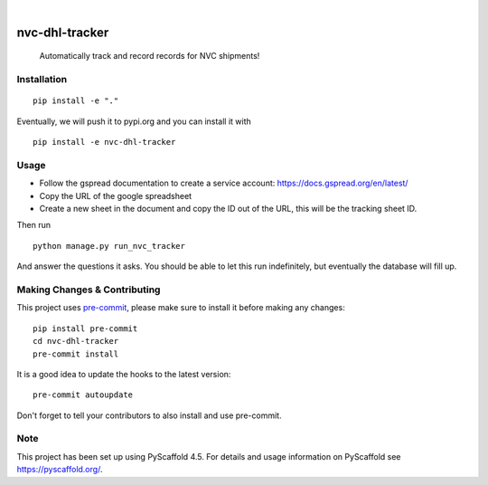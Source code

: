 .. These are examples of badges you might want to add to your README:
   please update the URLs accordingly

    .. image:: https://api.cirrus-ci.com/github/<USER>/nvc-dhl-tracker.svg?branch=main
        :alt: Built Status
        :target: https://cirrus-ci.com/github/<USER>/nvc-dhl-tracker
    .. image:: https://readthedocs.org/projects/nvc-dhl-tracker/badge/?version=latest
        :alt: ReadTheDocs
        :target: https://nvc-dhl-tracker.readthedocs.io/en/stable/
    .. image:: https://img.shields.io/coveralls/github/<USER>/nvc-dhl-tracker/main.svg
        :alt: Coveralls
        :target: https://coveralls.io/r/<USER>/nvc-dhl-tracker
    .. image:: https://img.shields.io/pypi/v/nvc-dhl-tracker.svg
        :alt: PyPI-Server
        :target: https://pypi.org/project/nvc-dhl-tracker/
    .. image:: https://img.shields.io/conda/vn/conda-forge/nvc-dhl-tracker.svg
        :alt: Conda-Forge
        :target: https://anaconda.org/conda-forge/nvc-dhl-tracker
    .. image:: https://pepy.tech/badge/nvc-dhl-tracker/month
        :alt: Monthly Downloads
        :target: https://pepy.tech/project/nvc-dhl-tracker
    .. image:: https://img.shields.io/twitter/url/http/shields.io.svg?style=social&label=Twitter
        :alt: Twitter
        :target: https://twitter.com/nvc-dhl-tracker

.. image:: https://img.shields.io/badge/-PyScaffold-005CA0?logo=pyscaffold
    :alt: Project generated with PyScaffold
    :target: https://pyscaffold.org/

|

===============
nvc-dhl-tracker
===============


    Automatically track and record records for NVC shipments!


Installation
============

::

     pip install -e "."

Eventually, we will push it to pypi.org and you can install it with

::

    pip install -e nvc-dhl-tracker

Usage
=====

- Follow the gspread documentation to create a service account: https://docs.gspread.org/en/latest/
- Copy the URL of the google spreadsheet
- Create a new sheet in the document and copy the ID out of the URL, this will be the tracking sheet ID.

Then run

::

    python manage.py run_nvc_tracker

And answer the questions it asks. You should be able to let this run indefinitely, but eventually the database will fill up.

.. _pyscaffold-notes:

Making Changes & Contributing
=============================

This project uses `pre-commit`_, please make sure to install it before making any
changes::

    pip install pre-commit
    cd nvc-dhl-tracker
    pre-commit install

It is a good idea to update the hooks to the latest version::

    pre-commit autoupdate

Don't forget to tell your contributors to also install and use pre-commit.

.. _pre-commit: https://pre-commit.com/

Note
====

This project has been set up using PyScaffold 4.5. For details and usage
information on PyScaffold see https://pyscaffold.org/.

